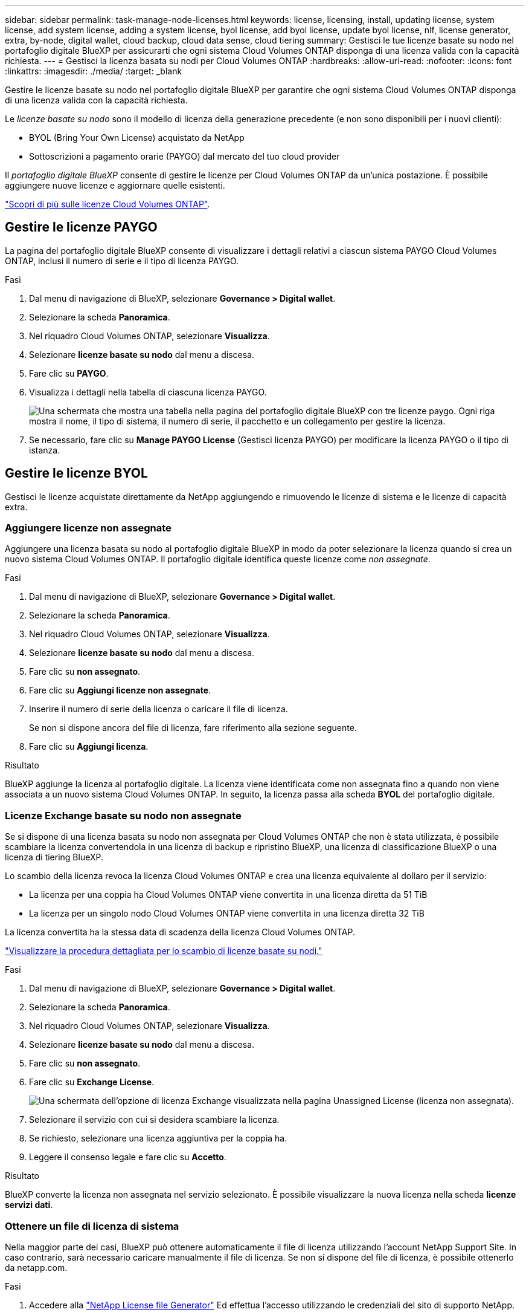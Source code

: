 ---
sidebar: sidebar 
permalink: task-manage-node-licenses.html 
keywords: license, licensing, install, updating license, system license, add system license, adding a system license, byol license, add byol license, update byol license, nlf, license generator, extra, by-node, digital wallet, cloud backup, cloud data sense, cloud tiering 
summary: Gestisci le tue licenze basate su nodo nel portafoglio digitale BlueXP per assicurarti che ogni sistema Cloud Volumes ONTAP disponga di una licenza valida con la capacità richiesta. 
---
= Gestisci la licenza basata su nodi per Cloud Volumes ONTAP
:hardbreaks:
:allow-uri-read: 
:nofooter: 
:icons: font
:linkattrs: 
:imagesdir: ./media/
:target: _blank


[role="lead"]
Gestire le licenze basate su nodo nel portafoglio digitale BlueXP per garantire che ogni sistema Cloud Volumes ONTAP disponga di una licenza valida con la capacità richiesta.

Le _licenze basate su nodo_ sono il modello di licenza della generazione precedente (e non sono disponibili per i nuovi clienti):

* BYOL (Bring Your Own License) acquistato da NetApp
* Sottoscrizioni a pagamento orarie (PAYGO) dal mercato del tuo cloud provider


Il _portafoglio digitale BlueXP_ consente di gestire le licenze per Cloud Volumes ONTAP da un'unica postazione. È possibile aggiungere nuove licenze e aggiornare quelle esistenti.

https://docs.netapp.com/us-en/bluexp-cloud-volumes-ontap/concept-licensing.html["Scopri di più sulle licenze Cloud Volumes ONTAP"].



== Gestire le licenze PAYGO

La pagina del portafoglio digitale BlueXP consente di visualizzare i dettagli relativi a ciascun sistema PAYGO Cloud Volumes ONTAP, inclusi il numero di serie e il tipo di licenza PAYGO.

.Fasi
. Dal menu di navigazione di BlueXP, selezionare *Governance > Digital wallet*.
. Selezionare la scheda *Panoramica*.
. Nel riquadro Cloud Volumes ONTAP, selezionare *Visualizza*.
. Selezionare *licenze basate su nodo* dal menu a discesa.
. Fare clic su *PAYGO*.
. Visualizza i dettagli nella tabella di ciascuna licenza PAYGO.
+
image:screenshot_paygo_licenses.png["Una schermata che mostra una tabella nella pagina del portafoglio digitale BlueXP con tre licenze paygo. Ogni riga mostra il nome, il tipo di sistema, il numero di serie, il pacchetto e un collegamento per gestire la licenza."]

. Se necessario, fare clic su *Manage PAYGO License* (Gestisci licenza PAYGO) per modificare la licenza PAYGO o il tipo di istanza.




== Gestire le licenze BYOL

Gestisci le licenze acquistate direttamente da NetApp aggiungendo e rimuovendo le licenze di sistema e le licenze di capacità extra.



=== Aggiungere licenze non assegnate

Aggiungere una licenza basata su nodo al portafoglio digitale BlueXP in modo da poter selezionare la licenza quando si crea un nuovo sistema Cloud Volumes ONTAP. Il portafoglio digitale identifica queste licenze come _non assegnate_.

.Fasi
. Dal menu di navigazione di BlueXP, selezionare *Governance > Digital wallet*.
. Selezionare la scheda *Panoramica*.
. Nel riquadro Cloud Volumes ONTAP, selezionare *Visualizza*.
. Selezionare *licenze basate su nodo* dal menu a discesa.
. Fare clic su *non assegnato*.
. Fare clic su *Aggiungi licenze non assegnate*.
. Inserire il numero di serie della licenza o caricare il file di licenza.
+
Se non si dispone ancora del file di licenza, fare riferimento alla sezione seguente.

. Fare clic su *Aggiungi licenza*.


.Risultato
BlueXP aggiunge la licenza al portafoglio digitale. La licenza viene identificata come non assegnata fino a quando non viene associata a un nuovo sistema Cloud Volumes ONTAP. In seguito, la licenza passa alla scheda *BYOL* del portafoglio digitale.



=== Licenze Exchange basate su nodo non assegnate

Se si dispone di una licenza basata su nodo non assegnata per Cloud Volumes ONTAP che non è stata utilizzata, è possibile scambiare la licenza convertendola in una licenza di backup e ripristino BlueXP, una licenza di classificazione BlueXP o una licenza di tiering BlueXP.

Lo scambio della licenza revoca la licenza Cloud Volumes ONTAP e crea una licenza equivalente al dollaro per il servizio:

* La licenza per una coppia ha Cloud Volumes ONTAP viene convertita in una licenza diretta da 51 TiB
* La licenza per un singolo nodo Cloud Volumes ONTAP viene convertita in una licenza diretta 32 TiB


La licenza convertita ha la stessa data di scadenza della licenza Cloud Volumes ONTAP.

link:https://mydemo.netapp.com/player/?demoId=c96ef113-c338-4e44-9bda-81a8d252de63&showGuide=true&showGuidesToolbar=true&showHotspots=true&source=app["Visualizzare la procedura dettagliata per lo scambio di licenze basate su nodi."^]

.Fasi
. Dal menu di navigazione di BlueXP, selezionare *Governance > Digital wallet*.
. Selezionare la scheda *Panoramica*.
. Nel riquadro Cloud Volumes ONTAP, selezionare *Visualizza*.
. Selezionare *licenze basate su nodo* dal menu a discesa.
. Fare clic su *non assegnato*.
. Fare clic su *Exchange License*.
+
image:screenshot-exchange-license.png["Una schermata dell'opzione di licenza Exchange visualizzata nella pagina Unassigned License (licenza non assegnata)."]

. Selezionare il servizio con cui si desidera scambiare la licenza.
. Se richiesto, selezionare una licenza aggiuntiva per la coppia ha.
. Leggere il consenso legale e fare clic su *Accetto*.


.Risultato
BlueXP converte la licenza non assegnata nel servizio selezionato. È possibile visualizzare la nuova licenza nella scheda *licenze servizi dati*.



=== Ottenere un file di licenza di sistema

Nella maggior parte dei casi, BlueXP può ottenere automaticamente il file di licenza utilizzando l'account NetApp Support Site. In caso contrario, sarà necessario caricare manualmente il file di licenza. Se non si dispone del file di licenza, è possibile ottenerlo da netapp.com.

.Fasi
. Accedere alla https://register.netapp.com/register/getlicensefile["NetApp License file Generator"^] Ed effettua l'accesso utilizzando le credenziali del sito di supporto NetApp.
. Inserire la password, scegliere il prodotto, inserire il numero di serie, confermare di aver letto e accettato l'informativa sulla privacy, quindi fare clic su *Invia*.
+
*Esempio*

+
image:screenshot-license-generator.png["Schermata: Mostra un esempio della pagina Web di NetApp License Generator con le linee di prodotti disponibili."]

. Scegliere se si desidera ricevere il file serialnumber.NLF JSON tramite e-mail o download diretto.




=== Aggiornare una licenza di sistema

Quando si rinnova un abbonamento BYOL contattando un rappresentante NetApp, BlueXP ottiene automaticamente la nuova licenza da NetApp e la installa sul sistema Cloud Volumes ONTAP.

Se BlueXP non riesce ad accedere al file di licenza tramite una connessione Internet sicura, è possibile ottenere il file da soli e caricarlo manualmente su BlueXP.

.Fasi
. Dal menu di navigazione di BlueXP, selezionare *Governance > Digital wallet*.
. Selezionare la scheda *Panoramica*.
. Nel riquadro Cloud Volumes ONTAP, selezionare *Visualizza*.
. Selezionare *licenze basate su nodo* dal menu a discesa.
. Nella scheda *BYOL*, espandere i dettagli di un sistema Cloud Volumes ONTAP.
. Fare clic sul menu delle azioni accanto alla licenza di sistema e selezionare *Aggiorna licenza*.
. Caricare il file di licenza (o i file se si dispone di una coppia ha).
. Fare clic su *Update License* (Aggiorna licenza).


.Risultato
BlueXP aggiorna la licenza sul sistema Cloud Volumes ONTAP.



=== Gestire licenze di capacità extra

È possibile acquistare licenze di capacità extra per un sistema Cloud Volumes ONTAP BYOL per allocare più di 368 TIB di capacità forniti con una licenza di sistema BYOL. Ad esempio, è possibile acquistare una capacità di licenza aggiuntiva per allocare fino a 736 TIB di capacità a Cloud Volumes ONTAP. Oppure puoi acquistare tre licenze di capacità extra per ottenere fino a 1.4 PIB.

Il numero di licenze che è possibile acquistare per un sistema a nodo singolo o una coppia ha è illimitato.



==== Aggiungere licenze di capacità

Acquistare una licenza di capacità aggiuntiva contattandoci tramite l'icona della chat in basso a destra in BlueXP. Una volta acquistata la licenza, è possibile applicarla a un sistema Cloud Volumes ONTAP.

.Fasi
. Dal menu di navigazione di BlueXP, selezionare *Governance > Digital wallet*.
. Selezionare la scheda *Panoramica*.
. Nel riquadro Cloud Volumes ONTAP, selezionare *Visualizza*.
. Selezionare *licenze basate su nodo* dal menu a discesa.
. Nella scheda *BYOL*, espandere i dettagli di un sistema Cloud Volumes ONTAP.
. Fare clic su *Add Capacity License*.
. Inserire il numero di serie o caricare il file di licenza (o i file se si dispone di una coppia ha).
. Fare clic su *Add Capacity License*.




==== Aggiornare le licenze di capacità

Se si estende il termine di una licenza con capacità extra, sarà necessario aggiornare la licenza in BlueXP.

.Fasi
. Dal menu di navigazione di BlueXP, selezionare *Governance > Digital wallet*.
. Selezionare la scheda *Panoramica*.
. Nel riquadro Cloud Volumes ONTAP, selezionare *Visualizza*.
. Selezionare *licenze basate su nodo* dal menu a discesa.
. Nella scheda *BYOL*, espandere i dettagli di un sistema Cloud Volumes ONTAP.
. Fare clic sul menu delle azioni accanto alla licenza di capacità e selezionare *Aggiorna licenza*.
. Caricare il file di licenza (o i file se si dispone di una coppia ha).
. Fare clic su *Update License* (Aggiorna licenza).




==== Rimuovere le licenze di capacità

Se una licenza di capacità extra è scaduta e non è più in uso, è possibile rimuoverla in qualsiasi momento.

.Fasi
. Dal menu di navigazione di BlueXP, selezionare *Governance > Digital wallet*.
. Selezionare la scheda *Panoramica*.
. Nel riquadro Cloud Volumes ONTAP, selezionare *Visualizza*.
. Selezionare *licenze basate su nodo* dal menu a discesa.
. Nella scheda *BYOL*, espandere i dettagli di un sistema Cloud Volumes ONTAP.
. Fare clic sul menu delle azioni accanto alla licenza di capacità e selezionare *Remove License* (Rimuovi licenza).
. Fare clic su *Rimuovi*.




== Passaggio da PAYGO a BYOL

La conversione di un sistema da UNA licenza PAYGO per nodo a una licenza BYOL per nodo (e viceversa) non è supportata. Se si desidera passare da un abbonamento pay-as-you-go a un abbonamento BYOL, è necessario implementare un nuovo sistema e replicare i dati dal sistema esistente al nuovo sistema.

.Fasi
. Creare un nuovo ambiente di lavoro Cloud Volumes ONTAP.
. Impostare una replica dei dati una tantum tra i sistemi per ciascun volume da replicare.
+
https://docs.netapp.com/us-en/bluexp-replication/task-replicating-data.html["Scopri come replicare i dati tra sistemi"^]

. Terminare il sistema Cloud Volumes ONTAP non più necessario eliminando l'ambiente di lavoro originale.
+
https://docs.netapp.com/us-en/bluexp-cloud-volumes-ontap/task-deleting-working-env.html["Scopri come eliminare un ambiente di lavoro Cloud Volumes ONTAP"].



.Link correlati
collegamento: link:concept-licensing.html#end-of-availability-of-node-based-licenses["Fine della disponibilità delle licenze basate su nodi"] link:task-convert-node-capacity.html["Converti le licenze basate su nodi in base alla capacità"]
